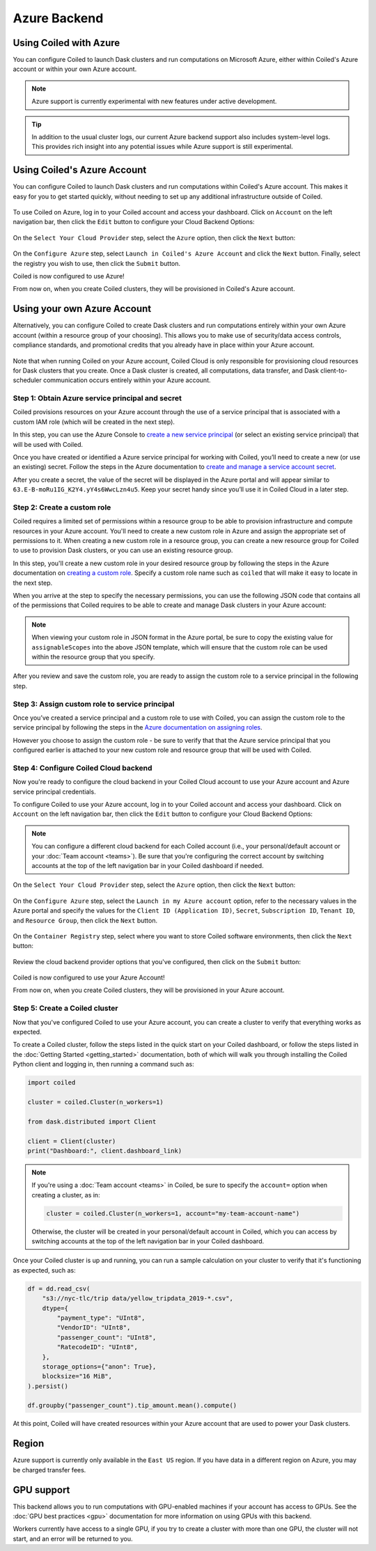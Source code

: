 Azure Backend
=============

Using Coiled with Azure
-----------------------

You can configure Coiled to launch Dask clusters and run computations on
Microsoft Azure, either within Coiled's Azure account or within your own Azure
account.

.. note::

   Azure support is currently experimental with new features under active
   development.

.. tip::

    In addition to the usual cluster logs, our current Azure backend support
    also includes system-level logs. This provides rich insight into any
    potential issues while Azure support is still experimental.


Using Coiled's Azure Account
----------------------------

You can configure Coiled to launch Dask clusters and run computations within
Coiled's Azure account. This makes it easy for you to get started quickly,
without needing to set up any additional infrastructure outside of Coiled.

.. figure:: images/backend-coiled-azure-vm.png
   :width: 100%

To use Coiled on Azure, log in to your Coiled account and access your dashboard.
Click on ``Account`` on the left navigation bar, then click the ``Edit`` button
to configure your Cloud Backend Options:

.. figure:: images/cloud-backend-options.png
   :width: 100%

On the ``Select Your Cloud Provider`` step, select the ``Azure`` option, then
click the ``Next`` button:

.. figure:: images/cloud-backend-provider-azure.png
   :width: 100%

On the ``Configure Azure`` step, select ``Launch in Coiled's Azure Account`` and
click the ``Next`` button. Finally, select the registry you wish to use, then
click the ``Submit`` button.

Coiled is now configured to use Azure!

From now on, when you create Coiled clusters, they will be provisioned in
Coiled's Azure account.


Using your own Azure Account
----------------------------

Alternatively, you can configure Coiled to create Dask clusters and run
computations entirely within your own Azure account (within a resource group of
your choosing). This allows you to make use of security/data access controls,
compliance standards, and promotional credits that you already have in place
within your Azure account.

.. figure:: images/backend-external-azure-vm.png

Note that when running Coiled on your Azure account, Coiled Cloud is only
responsible for provisioning cloud resources for Dask clusters that you create.
Once a Dask cluster is created, all computations, data transfer, and Dask
client-to-scheduler communication occurs entirely within your Azure account.


Step 1: Obtain Azure service principal and secret
^^^^^^^^^^^^^^^^^^^^^^^^^^^^^^^^^^^^^^^^^^^^^^^^^

Coiled provisions resources on your Azure account through the use of a service
principal that is associated with a custom IAM role (which will be created in
the next step).

In this step, you can use the Azure Console to
`create a new service principal <https://docs.microsoft.com/en-us/azure/active-directory/develop/howto-create-service-principal-portal#register-an-application-with-azure-ad-and-create-a-service-principal>`_
(or select an existing service principal) that will be used with Coiled.

Once you have created or identified a Azure service principal for working with
Coiled, you’ll need to create a new (or use an existing) secret. Follow the
steps in the Azure documentation to
`create and manage a service account secret <https://docs.microsoft.com/en-us/azure/active-directory/develop/howto-create-service-principal-portal#option-2-create-a-new-application-secret>`_.

After you create a secret, the value of the secret will be displayed in the
Azure portal and will appear similar to ``63.E-B-moRu1IG_K2Y4.yY4s6WwcLzn4u5``.
Keep your secret handy since you’ll use it in Coiled Cloud in a later step.


Step 2: Create a custom role
^^^^^^^^^^^^^^^^^^^^^^^^^^^^

Coiled requires a limited set of permissions within a resource group to be able
to provision infrastructure and compute resources in your Azure account. You'll
need to create a new custom role in Azure and assign the appropriate set of
permissions to it. When creating a new custom role in a resource group, you can
create a new resource group for Coiled to use to provision Dask clusters, or you
can use an existing resource group.

In this step, you'll create a new custom role in your desired resource group by
following the steps in the Azure documentation on
`creating a custom role <https://docs.microsoft.com/en-us/azure/role-based-access-control/custom-roles>`_.
Specify a custom role name such as ``coiled`` that will make it easy to locate
in the next step.

When you arrive at the step to specify the necessary permissions, you can use
the following JSON code that contains all of the permissions that Coiled
requires to be able to create and manage Dask clusters in your Azure account:

.. dropdown:: Azure custom role (JSON)
   :title: bg-white

   .. code-block:: json

      {
        "properties": {
          "roleName": "coiled",
          "description": "",
          "assignableScopes": [],
          "permissions": [
            {
              "actions": [
                "Microsoft.Compute/disks/read",
                "Microsoft.Compute/disks/write",
                "Microsoft.Compute/disks/delete",
                "Microsoft.Compute/images/read",
                "Microsoft.Compute/images/write",
                "Microsoft.Compute/images/delete",
                "Microsoft.Compute/virtualMachines/read",
                "Microsoft.Compute/virtualMachines/write",
                "Microsoft.Compute/virtualMachines/delete",
                "Microsoft.Compute/virtualMachines/capture/action",
                "Microsoft.Compute/virtualMachines/deallocate/action",
                "Microsoft.Compute/virtualMachines/generalize/action",
                "Microsoft.ContainerRegistry/registries/read",
                "Microsoft.ContainerRegistry/registries/write",
                "Microsoft.ContainerRegistry/registries/pull/read",
                "Microsoft.ContainerRegistry/registries/push/write",
                "Microsoft.Network/networkInterfaces/read",
                "Microsoft.Network/networkInterfaces/write",
                "Microsoft.Network/networkInterfaces/delete",
                "Microsoft.Network/networkInterfaces/join/action",
                "Microsoft.Network/networkSecurityGroups/read",
                "Microsoft.Network/networkSecurityGroups/write",
                "Microsoft.Network/networkSecurityGroups/delete",
                "Microsoft.Network/networkSecurityGroups/securityRules/read",
                "Microsoft.Network/networkSecurityGroups/securityRules/write",
                "Microsoft.Network/networkSecurityGroups/securityRules/delete",
                "Microsoft.Network/networkSecurityGroups/join/action",
                "Microsoft.Network/publicIPAddresses/read",
                "Microsoft.Network/publicIPAddresses/write",
                "Microsoft.Network/publicIPAddresses/delete",
                "Microsoft.Network/routeTables/read",
                "Microsoft.Network/routeTables/write",
                "Microsoft.Network/routeTables/delete",
                "Microsoft.Network/routeTables/join/action",
                "Microsoft.Network/virtualNetworks/read",
                "Microsoft.Network/virtualNetworks/write",
                "Microsoft.Network/virtualNetworks/delete",
                "Microsoft.Network/virtualNetworks/subnets/read",
                "Microsoft.Network/virtualNetworks/subnets/write",
                "Microsoft.Network/virtualNetworks/subnets/delete",
                "Microsoft.Network/virtualNetworks/subnets/join/action",
                "Microsoft.Network/publicIPAddresses/join/action",
                "Microsoft.Resources/subscriptions/resourceGroups/read",
                "Microsoft.Storage/storageAccounts/read",
                "Microsoft.Storage/storageAccounts/write",
                "Microsoft.Storage/storageAccounts/delete",
                "Microsoft.Storage/storageAccounts/blobServices/containers/read",
                "Microsoft.Storage/storageAccounts/blobServices/containers/write",
                "Microsoft.Storage/storageAccounts/listkeys/action"
              ],
              "notActions": [],
              "dataActions": [],
              "notDataActions": []
            }
          ]
        }
      }

.. note::

   When viewing your custom role in JSON format in the Azure portal, be sure to
   copy the existing value for ``assignableScopes`` into the above JSON
   template, which will ensure that the custom role can be used within the
   resource group that you specify.

After you review and save the custom role, you are ready to assign the custom
role to a service principal in the following step.


Step 3: Assign custom role to service principal
^^^^^^^^^^^^^^^^^^^^^^^^^^^^^^^^^^^^^^^^^^^^^^^

Once you’ve created a service principal and a custom role to use with Coiled,
you can assign the custom role to the service principal by following the steps
in the
`Azure documentation on assigning roles <https://docs.microsoft.com/en-us/azure/role-based-access-control/role-assignments-portal>`__.

However you choose to assign the custom role - be sure to verify that that the
Azure service principal that you configured earlier is attached to your new
custom role and resource group that will be used with Coiled.


Step 4: Configure Coiled Cloud backend
^^^^^^^^^^^^^^^^^^^^^^^^^^^^^^^^^^^^^^

Now you're ready to configure the cloud backend in your Coiled Cloud account to
use your Azure account and Azure service principal credentials.

To configure Coiled to use your Azure account, log in to your Coiled account and
access your dashboard. Click on ``Account`` on the left navigation bar, then
click the ``Edit`` button to configure your Cloud Backend Options:

.. figure:: images/cloud-backend-options.png
   :width: 100%

.. note::

   You can configure a different cloud backend for each Coiled account (i.e.,
   your personal/default account or your :doc:`Team account <teams>`). Be sure
   that you're configuring the correct account by switching accounts at the top
   of the left navigation bar in your Coiled dashboard if needed.

On the ``Select Your Cloud Provider`` step, select the ``Azure`` option, then
click the ``Next`` button:

.. figure:: images/cloud-backend-provider-azure.png
   :width: 100%

On the ``Configure Azure`` step, select the ``Launch in my Azure account``
option, refer to the necessary values in the Azure portal and specify the values
for the ``Client ID (Application ID)``, ``Secret``, ``Subscription ID``,
``Tenant ID``, and ``Resource Group``, then click the ``Next`` button.

.. figure:: images/cloud-backend-credentials-azure.png
   :width: 100%

On the ``Container Registry`` step, select where you want to store Coiled
software environments, then click the ``Next`` button:

.. figure:: images/cloud-backend-registry-azure.png
   :width: 100%

Review the cloud backend provider options that you've configured, then click on
the ``Submit`` button:

.. figure:: images/cloud-backend-review-azure.png
   :width: 100%

Coiled is now configured to use your Azure Account!

From now on, when you create Coiled clusters, they will be provisioned in your
Azure account.


Step 5: Create a Coiled cluster
^^^^^^^^^^^^^^^^^^^^^^^^^^^^^^^

Now that you've configured Coiled to use your Azure account, you can create a
cluster to verify that everything works as expected.

To create a Coiled cluster, follow the steps listed in the quick start on your
Coiled dashboard, or follow the steps listed in the
:doc:`Getting Started <getting_started>` documentation, both of which will walk
you through installing the Coiled Python client and logging in, then running a
command such as:

.. code-block:: python

   import coiled

   cluster = coiled.Cluster(n_workers=1)

   from dask.distributed import Client

   client = Client(cluster)
   print("Dashboard:", client.dashboard_link)

.. note::

  If you're using a :doc:`Team account <teams>` in Coiled, be sure to specify
  the ``account=`` option when creating a cluster, as in:

  .. code-block:: python

     cluster = coiled.Cluster(n_workers=1, account="my-team-account-name")

  Otherwise, the cluster will be created in your personal/default account in
  Coiled, which you can access by switching accounts at the top of the left
  navigation bar in your Coiled dashboard.

Once your Coiled cluster is up and running, you can run a sample calculation on
your cluster to verify that it's functioning as expected, such as:

.. code-block:: python

   df = dd.read_csv(
       "s3://nyc-tlc/trip data/yellow_tripdata_2019-*.csv",
       dtype={
           "payment_type": "UInt8",
           "VendorID": "UInt8",
           "passenger_count": "UInt8",
           "RatecodeID": "UInt8",
       },
       storage_options={"anon": True},
       blocksize="16 MiB",
   ).persist()

   df.groupby("passenger_count").tip_amount.mean().compute()

At this point, Coiled will have created resources within your Azure account that
are used to power your Dask clusters.


Region
------

Azure support is currently only available in the ``East US`` region. If you have
data in a different region on Azure, you may be charged transfer fees.


GPU support
-----------

This backend allows you to run computations with GPU-enabled machines if your
account has access to GPUs. See the :doc:`GPU best practices <gpu>`
documentation for more information on using GPUs with this backend.

Workers currently have access to a single GPU, if you try to create a cluster
with more than one GPU, the cluster will not start, and an error will be
returned to you.
